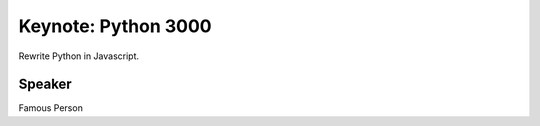 .. title: Keynote (stub)
.. slug: keynote-th
.. date: 2017-12-23 23:07:03 UTC+07:00
.. tags: keynote
.. category: keynote
.. link: 
.. description: Stub of a keynote page
.. type: text

Keynote: Python 3000
====================

Rewrite Python in Javascript.

Speaker
-------

Famous Person
